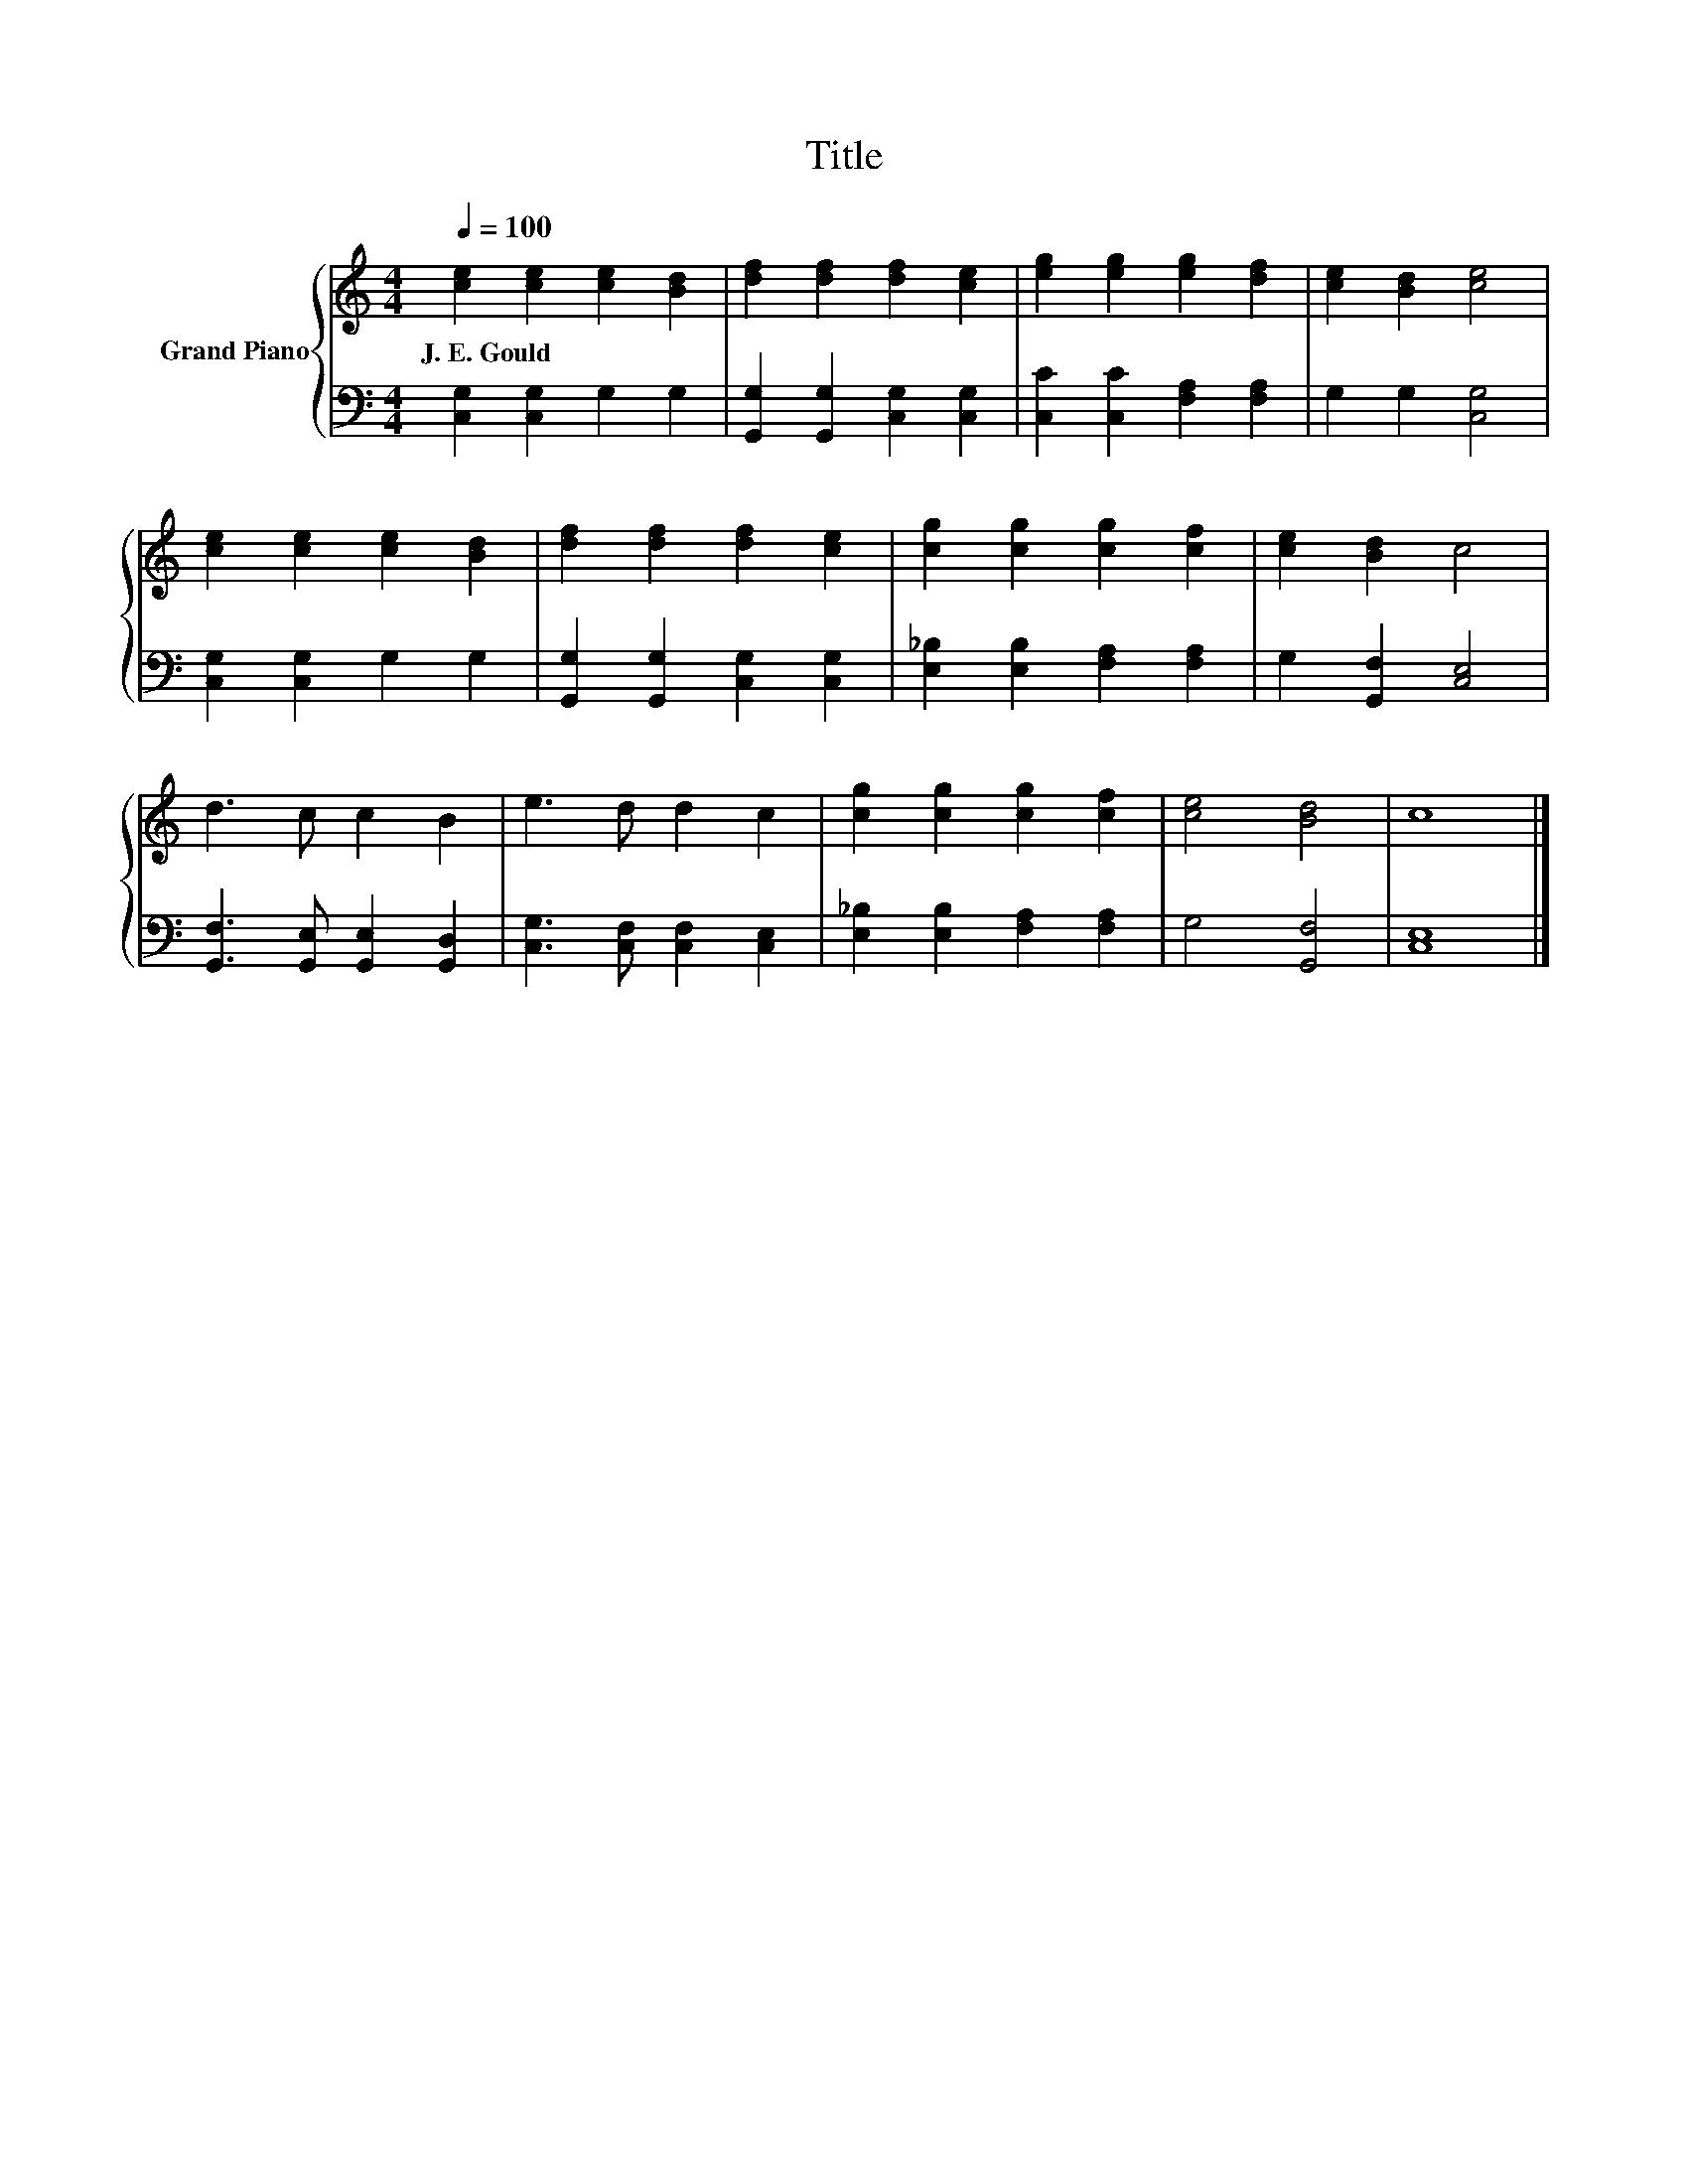 X:1
T:Title
%%score { 1 | 2 }
L:1/8
Q:1/4=100
M:4/4
K:C
V:1 treble nm="Grand Piano"
V:2 bass 
V:1
 [ce]2 [ce]2 [ce]2 [Bd]2 | [df]2 [df]2 [df]2 [ce]2 | [eg]2 [eg]2 [eg]2 [df]2 | [ce]2 [Bd]2 [ce]4 | %4
w: J.~E.~Gould * * *||||
 [ce]2 [ce]2 [ce]2 [Bd]2 | [df]2 [df]2 [df]2 [ce]2 | [cg]2 [cg]2 [cg]2 [cf]2 | [ce]2 [Bd]2 c4 | %8
w: ||||
 d3 c c2 B2 | e3 d d2 c2 | [cg]2 [cg]2 [cg]2 [cf]2 | [ce]4 [Bd]4 | c8 |] %13
w: |||||
V:2
 [C,G,]2 [C,G,]2 G,2 G,2 | [G,,G,]2 [G,,G,]2 [C,G,]2 [C,G,]2 | [C,C]2 [C,C]2 [F,A,]2 [F,A,]2 | %3
 G,2 G,2 [C,G,]4 | [C,G,]2 [C,G,]2 G,2 G,2 | [G,,G,]2 [G,,G,]2 [C,G,]2 [C,G,]2 | %6
 [E,_B,]2 [E,B,]2 [F,A,]2 [F,A,]2 | G,2 [G,,F,]2 [C,E,]4 | [G,,F,]3 [G,,E,] [G,,E,]2 [G,,D,]2 | %9
 [C,G,]3 [C,F,] [C,F,]2 [C,E,]2 | [E,_B,]2 [E,B,]2 [F,A,]2 [F,A,]2 | G,4 [G,,F,]4 | [C,E,]8 |] %13

